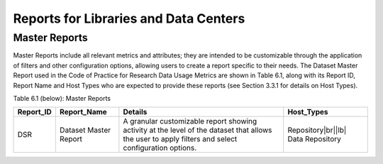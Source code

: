 .. The COUNTER Code of Practice for Research Data © 2017-2024 by COUNTER Metrics
   is licensed under CC BY-SA 4.0. To view a copy of this license,
   visit https://creativecommons.org/licenses/by-sa/4.0/

Reports for Libraries and Data Centers
======================================


Master Reports
""""""""""""""

Master Reports include all relevant metrics and attributes; they are intended to be customizable through the application of filters and other configuration options, allowing users to create a report specific to their needs. The Dataset Master Report used in the Code of Practice for Research Data Usage Metrics are shown in Table 6.1, along with its Report ID, Report Name and Host Types who are expected to provide these reports (see Section 3.3.1 for details on Host Types).

Table 6.1 (below): Master Reports

.. only:: latex

   .. tabularcolumns:: |>{\raggedright\arraybackslash}\Y{0.13}|>{\raggedright\arraybackslash}\Y{0.17}|>{\parskip=\tparskip}\Y{0.37}|>{\raggedright\arraybackslash}\Y{0.33}|

.. list-table::
   :class: longtable
   :widths: 10 18 48 24
   :header-rows: 1

   * - Report_ID
     - Report_Name
     - Details
     - Host_Types

   * - DSR
     - Dataset Master Report
     - A granular customizable report showing activity at the level of the dataset that allows the user to apply filters and select configuration options.
     - Repository\ |br|\ |lb|
       Data Repository
